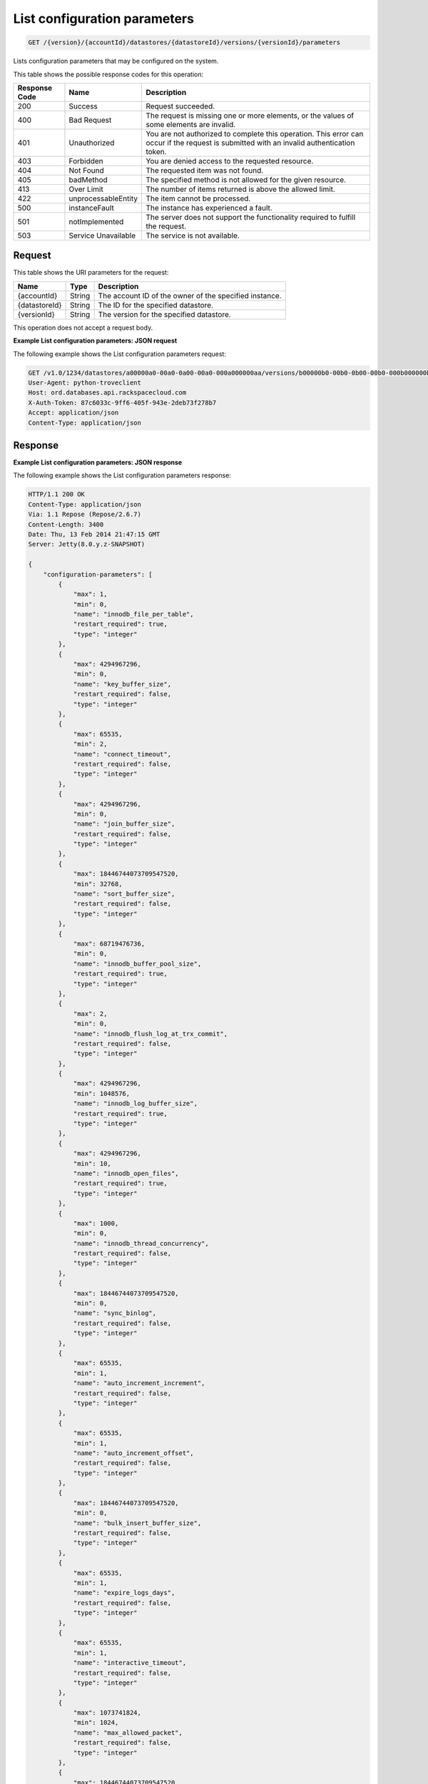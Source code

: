 .. _get-list-configuration-parameters-version-accountid-datastores-datastoreid-versions-versionid-parameters:

List configuration parameters
~~~~~~~~~~~~~~~~~~~~~~~~~~~~~

.. code::

    GET /{version}/{accountId}/datastores/{datastoreId}/versions/{versionId}/parameters

Lists configuration parameters that may be configured on the system.

This table shows the possible response codes for this operation:

+--------------------------+-------------------------+-------------------------+
|Response Code             |Name                     |Description              |
+==========================+=========================+=========================+
|200                       |Success                  |Request succeeded.       |
+--------------------------+-------------------------+-------------------------+
|400                       |Bad Request              |The request is missing   |
|                          |                         |one or more elements, or |
|                          |                         |the values of some       |
|                          |                         |elements are invalid.    |
+--------------------------+-------------------------+-------------------------+
|401                       |Unauthorized             |You are not authorized   |
|                          |                         |to complete this         |
|                          |                         |operation. This error    |
|                          |                         |can occur if the request |
|                          |                         |is submitted with an     |
|                          |                         |invalid authentication   |
|                          |                         |token.                   |
+--------------------------+-------------------------+-------------------------+
|403                       |Forbidden                |You are denied access to |
|                          |                         |the requested resource.  |
+--------------------------+-------------------------+-------------------------+
|404                       |Not Found                |The requested item was   |
|                          |                         |not found.               |
+--------------------------+-------------------------+-------------------------+
|405                       |badMethod                |The specified method is  |
|                          |                         |not allowed for the      |
|                          |                         |given resource.          |
+--------------------------+-------------------------+-------------------------+
|413                       |Over Limit               |The number of items      |
|                          |                         |returned is above the    |
|                          |                         |allowed limit.           |
+--------------------------+-------------------------+-------------------------+
|422                       |unprocessableEntity      |The item cannot be       |
|                          |                         |processed.               |
+--------------------------+-------------------------+-------------------------+
|500                       |instanceFault            |The instance has         |
|                          |                         |experienced a fault.     |
+--------------------------+-------------------------+-------------------------+
|501                       |notImplemented           |The server does not      |
|                          |                         |support the              |
|                          |                         |functionality required   |
|                          |                         |to fulfill the request.  |
+--------------------------+-------------------------+-------------------------+
|503                       |Service Unavailable      |The service is not       |
|                          |                         |available.               |
+--------------------------+-------------------------+-------------------------+

Request
-------

This table shows the URI parameters for the request:

+--------------------------+-------------------------+-------------------------+
|Name                      |Type                     |Description              |
+==========================+=========================+=========================+
|{accountId}               |String                   |The account ID of the    |
|                          |                         |owner of the specified   |
|                          |                         |instance.                |
+--------------------------+-------------------------+-------------------------+
|{datastoreId}             |String                   |The ID for the specified |
|                          |                         |datastore.               |
+--------------------------+-------------------------+-------------------------+
|{versionId}               |String                   |The version for the      |
|                          |                         |specified datastore.     |
+--------------------------+-------------------------+-------------------------+

This operation does not accept a request body.

**Example List configuration parameters: JSON request**

The following example shows the List configuration parameters request:

.. code::

   GET /v1.0/1234/datastores/a00000a0-00a0-0a00-00a0-000a000000aa/versions/b00000b0-00b0-0b00-00b0-000b000000bb/parameters HTTP/1.1
   User-Agent: python-troveclient
   Host: ord.databases.api.rackspacecloud.com
   X-Auth-Token: 87c6033c-9ff6-405f-943e-2deb73f278b7
   Accept: application/json
   Content-Type: application/json

Response
--------

**Example List configuration parameters: JSON response**

The following example shows the List configuration parameters response:

.. code::

   HTTP/1.1 200 OK
   Content-Type: application/json
   Via: 1.1 Repose (Repose/2.6.7)
   Content-Length: 3400
   Date: Thu, 13 Feb 2014 21:47:15 GMT
   Server: Jetty(8.0.y.z-SNAPSHOT)

   {
       "configuration-parameters": [
           {
               "max": 1,
               "min": 0,
               "name": "innodb_file_per_table",
               "restart_required": true,
               "type": "integer"
           },
           {
               "max": 4294967296,
               "min": 0,
               "name": "key_buffer_size",
               "restart_required": false,
               "type": "integer"
           },
           {
               "max": 65535,
               "min": 2,
               "name": "connect_timeout",
               "restart_required": false,
               "type": "integer"
           },
           {
               "max": 4294967296,
               "min": 0,
               "name": "join_buffer_size",
               "restart_required": false,
               "type": "integer"
           },
           {
               "max": 18446744073709547520,
               "min": 32768,
               "name": "sort_buffer_size",
               "restart_required": false,
               "type": "integer"
           },
           {
               "max": 68719476736,
               "min": 0,
               "name": "innodb_buffer_pool_size",
               "restart_required": true,
               "type": "integer"
           },
           {
               "max": 2,
               "min": 0,
               "name": "innodb_flush_log_at_trx_commit",
               "restart_required": false,
               "type": "integer"
           },
           {
               "max": 4294967296,
               "min": 1048576,
               "name": "innodb_log_buffer_size",
               "restart_required": true,
               "type": "integer"
           },
           {
               "max": 4294967296,
               "min": 10,
               "name": "innodb_open_files",
               "restart_required": true,
               "type": "integer"
           },
           {
               "max": 1000,
               "min": 0,
               "name": "innodb_thread_concurrency",
               "restart_required": false,
               "type": "integer"
           },
           {
               "max": 18446744073709547520,
               "min": 0,
               "name": "sync_binlog",
               "restart_required": false,
               "type": "integer"
           },
           {
               "max": 65535,
               "min": 1,
               "name": "auto_increment_increment",
               "restart_required": false,
               "type": "integer"
           },
           {
               "max": 65535,
               "min": 1,
               "name": "auto_increment_offset",
               "restart_required": false,
               "type": "integer"
           },
           {
               "max": 18446744073709547520,
               "min": 0,
               "name": "bulk_insert_buffer_size",
               "restart_required": false,
               "type": "integer"
           },
           {
               "max": 65535,
               "min": 1,
               "name": "expire_logs_days",
               "restart_required": false,
               "type": "integer"
           },
           {
               "max": 65535,
               "min": 1,
               "name": "interactive_timeout",
               "restart_required": false,
               "type": "integer"
           },
           {
               "max": 1073741824,
               "min": 1024,
               "name": "max_allowed_packet",
               "restart_required": false,
               "type": "integer"
           },
           {
               "max": 18446744073709547520,
               "min": 1,
               "name": "max_connect_errors",
               "restart_required": false,
               "type": "integer"
           },
           {
               "max": 65535,
               "min": 1,
               "name": "max_connections",
               "restart_required": false,
               "type": "integer"
           },
           {
               "max": 18446744073709547520,
               "min": 4,
               "name": "myisam_sort_buffer_size",
               "restart_required": false,
               "type": "integer"
           },
           {
               "max": 100000,
               "min": 1,
               "name": "max_user_connections",
               "restart_required": false,
               "type": "integer"
           },
           {
               "max": 100000,
               "min": 1,
               "name": "server_id",
               "restart_required": true,
               "type": "integer"
           },
           {
               "max": 31536000,
               "min": 1,
               "name": "wait_timeout",
               "restart_required": false,
               "type": "integer"
           },
           {
               "name": "character_set_filesystem",
               "restart_required": false,
               "type": "string"
           },
           {
               "name": "character_set_server",
               "restart_required": false,
               "type": "string"
           },
           {
               "name": "collation_server",
               "restart_required": false,
               "type": "string"
           },
           {
               "max": 18446744073709547520,
               "min": 10,
               "name": "ft_max_word_len",
               "restart_required": true,
               "type": "integer"
           },
           {
               "max": 18446744073709547520,
               "min": 1,
               "name": "ft_min_word_len",
               "restart_required": true,
               "type": "integer"
           },
           {
               "max": 16384,
               "min": 0,
               "name": "thread_cache_size",
               "restart_required": false,
               "type": "integer"
           },
           {
               "max": 18446744073709547520,
               "min": 0,
               "name": "query_cache_size",
               "restart_required": false,
               "type": "integer"
           },
           {
               "max": 2,
               "min": 0,
               "name": "query_cache_type",
               "restart_required": false,
               "type": "integer"
           },
           {
               "max": 524288,
               "min": 256,
               "name": "table_definition_cache",
               "restart_required": false,
               "type": "integer"
           },
           {
               "max": 65535,
               "min": 0,
               "name": "open-files-limit",
               "restart_required": true,
               "type": "integer"
           },
           {
               "max": 524288,
               "min": 1,
               "name": "table_open_cache",
               "restart_required": false,
               "type": "integer"
           },
           {
               "name": "default_time_zone",
               "restart_required": true,
               "type": "string"
           },
           {
               "max": 2,
               "min": 0,
               "name": "completion_type",
               "restart_required": false,
               "type": "integer"
           },
           {
               "max": 2,
               "min": 0,
               "name": "concurrent_insert",
               "restart_required": false,
               "type": "integer"
           },
           {
               "name": "default-storage-engine",
               "restart_required": false,
               "type": "string"
           },
           {
               "max": 7,
               "min": 0,
               "name": "default_week_format",
               "restart_required": false,
               "type": "integer"
           },
           {
               "max": 1,
               "min": 0,
               "name": "delay_key_write",
               "restart_required": false,
               "type": "integer"
           },
           {
               "max": 18446744073709547520,
               "min": 1,
               "name": "delayed_insert_limit",
               "restart_required": false,
               "type": "integer"
           },
           {
               "max": 31536000,
               "min": 1,
               "name": "delayed_insert_timeout",
               "restart_required": false,
               "type": "integer"
           },
           {
               "max": 18446744073709547520,
               "min": 1,
               "name": "delayed_queue_size",
               "restart_required": false,
               "type": "integer"
           },
           {
               "max": 30,
               "min": 0,
               "name": "div_precision_increment",
               "restart_required": false,
               "type": "integer"
           },
           {
               "max": 1,
               "min": 0,
               "name": "event_scheduler",
               "restart_required": false,
               "type": "integer"
           },
           {
               "max": 1,
               "min": 0,
               "name": "flush",
               "restart_required": false,
               "type": "integer"
           },
           {
               "max": 31536000,
               "min": 0,
               "name": "flush_time",
               "restart_required": false,
               "type": "integer"
           },
           {
               "name": "ft_boolean_syntax",
               "restart_required": false,
               "type": "string"
           },
           {
               "max": 1000,
               "min": 0,
               "name": "ft_query_expansion_limit",
               "restart_required": true,
               "type": "integer"
           },
           {
               "max": 1,
               "min": 0,
               "name": "general_log",
               "restart_required": false,
               "type": "integer"
           },
           {
               "max": 18446744073709547520,
               "min": 4,
               "name": "group_concat_max_len",
               "restart_required": false,
               "type": "integer"
           },
           {
               "max": 18446744073709547520,
               "min": 100,
               "name": "key_cache_age_threshold",
               "restart_required": false,
               "type": "integer"
           },
           {
               "max": 100,
               "min": 1,
               "name": "key_cache_division_limit",
               "restart_required": false,
               "type": "integer"
           },
           {
               "name": "log_output",
               "restart_required": false,
               "type": "string"
           },
           {
               "max": 1,
               "min": 0,
               "name": "log_queries_not_using_indexes",
               "restart_required": false,
               "type": "integer"
           },
           {
               "max": 1,
               "min": 0,
               "name": "log_slow_admin_statements",
               "restart_required": false,
               "type": "integer"
           },
           {
               "max": 1,
               "min": 0,
               "name": "log_slow_queries",
               "restart_required": false,
               "type": "integer"
           },
           {
               "max": 31536000,
               "min": 0,
               "name": "long_query_time",
               "restart_required": false,
               "type": "integer"
           },
           {
               "max": 1,
               "min": 0,
               "name": "low_priority_updates",
               "restart_required": false,
               "type": "integer"
           },
           {
               "max": 2,
               "min": 0,
               "name": "lower_case_table_names",
               "restart_required": true,
               "type": "integer"
           },
           {
               "max": 16384,
               "min": 0,
               "name": "max_delayed_threads",
               "restart_required": false,
               "type": "integer"
           },
           {
               "max": 65535,
               "min": 0,
               "name": "max_error_count",
               "restart_required": false,
               "type": "integer"
           },
           {
               "max": 1844674407370954752,
               "min": 16384,
               "name": "max_heap_table_size",
               "restart_required": false,
               "type": "integer"
           },
           {
               "max": 4294967295,
               "min": 1,
               "name": "max_join_size",
               "restart_required": false,
               "type": "integer"
           },
           {
               "max": 8388608,
               "min": 4,
               "name": "max_length_for_sort_data",
               "restart_required": false,
               "type": "integer"
           },
           {
               "max": 1048576,
               "min": 0,
               "name": "max_prepared_stmt_count",
               "restart_required": false,
               "type": "integer"
           },
           {
               "max": 18446744073709547520,
               "min": 1,
               "name": "max_seeks_for_key",
               "restart_required": false,
               "type": "integer"
           },
           {
               "max": 8388608,
               "min": 4,
               "name": "max_sort_length",
               "restart_required": false,
               "type": "integer"
           },
           {
               "max": 18446744073709547520,
               "min": 1,
               "name": "max_write_lock_count",
               "restart_required": false,
               "type": "integer"
           },
           {
               "max": 18446744073709547520,
               "min": 0,
               "name": "min_examined_rows_limit",
               "restart_required": false,
               "type": "integer"
           },
           {
               "max": 9223372036854775807,
               "min": 0,
               "name": "myisam_max_sort_file_size",
               "restart_required": false,
               "type": "integer"
           },
           {
               "name": "myisam_stats_method",
               "restart_required": false,
               "type": "string"
           },
           {
               "max": 31536000,
               "min": 1,
               "name": "net_read_timeout",
               "restart_required": false,
               "type": "integer"
           },
           {
               "max": 18446744073709547520,
               "min": 1,
               "name": "net_retry_count",
               "restart_required": false,
               "type": "integer"
           },
           {
               "max": 31536000,
               "min": 1,
               "name": "net_write_timeout",
               "restart_required": false,
               "type": "integer"
           },
           {
               "max": 1,
               "min": 0,
               "name": "old_alter_table",
               "restart_required": false,
               "type": "integer"
           },
           {
               "max": 1,
               "min": 0,
               "name": "old_style_user_limits",
               "restart_required": false,
               "type": "integer"
           },
           {
               "max": 1,
               "min": 0,
               "name": "old_passwords",
               "restart_required": false,
               "type": "integer"
           },
           {
               "max": 1,
               "min": 0,
               "name": "optimizer_prune_level",
               "restart_required": false,
               "type": "integer"
           },
           {
               "max": 62,
               "min": 0,
               "name": "optimizer_search_depth",
               "restart_required": false,
               "type": "integer"
           },
           {
               "max": 1073741824,
               "min": 1024,
               "name": "preload_buffer_size",
               "restart_required": false,
               "type": "integer"
           },
           {
               "max": 18446744073709547520,
               "min": 0,
               "name": "query_cache_limit",
               "restart_required": false,
               "type": "integer"
           },
           {
               "max": 1,
               "min": 0,
               "name": "query_cache_wlock_invalidate",
               "restart_required": false,
               "type": "integer"
           },
           {
               "max": 18446744073709547520,
               "min": 8192,
               "name": "query_prealloc_size",
               "restart_required": false,
               "type": "integer"
           },
           {
               "max": 18446744073709547520,
               "min": 4096,
               "name": "range_alloc_block_size",
               "restart_required": false,
               "type": "integer"
           },
           {
               "max": 2147479552,
               "min": 8200,
               "name": "read_buffer_size",
               "restart_required": false,
               "type": "integer"
           },
           {
               "max": 2147483647,
               "min": 8200,
               "name": "read_rnd_buffer_size",
               "restart_required": false,
               "type": "integer"
           },
           {
               "max": 1,
               "min": 0,
               "name": "secure_auth",
               "restart_required": false,
               "type": "integer"
           },
           {
               "max": 31536000,
               "min": 0,
               "name": "slow_launch_time",
               "restart_required": false,
               "type": "integer"
           },
           {
               "max": 1,
               "min": 0,
               "name": "slow_query_log",
               "restart_required": false,
               "type": "integer"
           },
           {
               "name": "sql_mode",
               "restart_required": false,
               "type": "string"
           },
           {
               "max": 1,
               "min": 0,
               "name": "sync_frm",
               "restart_required": false,
               "type": "integer"
           },
           {
               "max": 18446744073709547520,
               "min": 131072,
               "name": "thread_stack",
               "restart_required": false,
               "type": "integer"
           },
           {
               "max": 18446744073709551615,
               "min": 1024,
               "name": "tmp_table_size",
               "restart_required": false,
               "type": "integer"
           },
           {
               "name": "transaction-isolation",
               "restart_required": true,
               "type": "string"
           },
           {
               "max": 1,
               "min": 0,
               "name": "updatable_views_with_limit",
               "restart_required": false,
               "type": "integer"
           },
           {
               "max": 1,
               "min": 0,
               "name": "innodb_adaptive_hash_index",
               "restart_required": false,
               "type": "integer"
           },
           {
               "max": 2,
               "min": 0,
               "name": "innodb_autoinc_lock_mode",
               "restart_required": true,
               "type": "integer"
           },
           {
               "max": 1000,
               "min": 0,
               "name": "innodb_commit_concurrency",
               "restart_required": false,
               "type": "integer"
           },
           {
               "max": 4294967295,
               "min": 1,
               "name": "innodb_concurrency_tickets",
               "restart_required": false,
               "type": "integer"
           },
           {
               "name": "innodb_file_format",
               "restart_required": false,
               "type": "string"
           },
           {
               "max": 1073741824,
               "min": 1,
               "name": "innodb_lock_wait_timeout",
               "restart_required": true,
               "type": "integer"
           },
           {
               "max": 1,
               "min": 0,
               "name": "innodb_locks_unsafe_for_binlog",
               "restart_required": true,
               "type": "integer"
           },
           {
               "max": 100,
               "min": 0,
               "name": "innodb_max_dirty_pages_pct",
               "restart_required": false,
               "type": "integer"
           },
           {
               "max": 4294967295,
               "min": 0,
               "name": "innodb_max_purge_lag",
               "restart_required": false,
               "type": "integer"
           },
           {
               "max": 95,
               "min": 5,
               "name": "innodb_old_blocks_pct",
               "restart_required": false,
               "type": "integer"
           },
           {
               "max": 4294967295,
               "min": 0,
               "name": "innodb_old_blocks_time",
               "restart_required": false,
               "type": "integer"
           },
           {
               "max": 1,
               "min": 0,
               "name": "innodb_rollback_on_timeout",
               "restart_required": true,
               "type": "integer"
           },
           {
               "name": "innodb_stats_method",
               "restart_required": false,
               "type": "string"
           },
           {
               "max": 1,
               "min": 0,
               "name": "innodb_stats_on_metadata",
               "restart_required": false,
               "type": "integer"
           },
           {
               "max": 18446744073709551615,
               "min": 1,
               "name": "innodb_stats_sample_pages",
               "restart_required": false,
               "type": "integer"
           },
           {
               "max": 1,
               "min": 0,
               "name": "innodb_strict_mode",
               "restart_required": false,
               "type": "integer"
           },
           {
               "max": 4294967295,
               "min": 0,
               "name": "innodb_sync_spin_loops",
               "restart_required": false,
               "type": "integer"
           },
           {
               "max": 18446744073709551615,
               "min": 1,
               "name": "innodb_thread_sleep_delay",
               "restart_required": false,
               "type": "integer"
           }
       ]
   }
